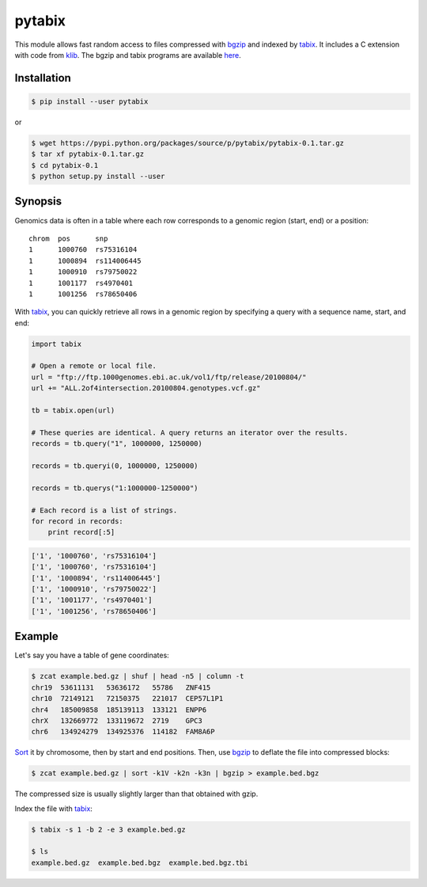 pytabix
=======

This module allows fast random access to files compressed with bgzip_ and
indexed by tabix_. It includes a C extension with code from klib_. The bgzip
and tabix programs are available here_.


Installation
------------

.. code:: bash

    $ pip install --user pytabix

or

.. code:: bash

    $ wget https://pypi.python.org/packages/source/p/pytabix/pytabix-0.1.tar.gz
    $ tar xf pytabix-0.1.tar.gz
    $ cd pytabix-0.1
    $ python setup.py install --user


Synopsis
--------

Genomics data is often in a table where each row corresponds to a genomic
region (start, end) or a position::

    chrom  pos      snp
    1      1000760  rs75316104
    1      1000894  rs114006445
    1      1000910  rs79750022
    1      1001177  rs4970401
    1      1001256  rs78650406

With tabix_, you can quickly retrieve all rows in a genomic region by
specifying a query with a sequence name, start, and end:

.. code:: python

    import tabix

    # Open a remote or local file.
    url = "ftp://ftp.1000genomes.ebi.ac.uk/vol1/ftp/release/20100804/"
    url += "ALL.2of4intersection.20100804.genotypes.vcf.gz"

    tb = tabix.open(url)

    # These queries are identical. A query returns an iterator over the results.
    records = tb.query("1", 1000000, 1250000)

    records = tb.queryi(0, 1000000, 1250000)

    records = tb.querys("1:1000000-1250000")

    # Each record is a list of strings.
    for record in records:
        print record[:5]

.. code:: python

    ['1', '1000760', 'rs75316104']
    ['1', '1000760', 'rs75316104']
    ['1', '1000894', 'rs114006445']
    ['1', '1000910', 'rs79750022']
    ['1', '1001177', 'rs4970401']
    ['1', '1001256', 'rs78650406']


Example
-------

Let's say you have a table of gene coordinates:

.. code:: bash

    $ zcat example.bed.gz | shuf | head -n5 | column -t
    chr19  53611131   53636172   55786   ZNF415
    chr10  72149121   72150375   221017  CEP57L1P1
    chr4   185009858  185139113  133121  ENPP6
    chrX   132669772  133119672  2719    GPC3
    chr6   134924279  134925376  114182  FAM8A6P

Sort_ it by chromosome, then by start and end positions. Then, use bgzip_ to
deflate the file into compressed blocks:

.. code:: bash

    $ zcat example.bed.gz | sort -k1V -k2n -k3n | bgzip > example.bed.bgz

The compressed size is usually slightly larger than that obtained with gzip.

Index the file with tabix_:

.. code:: bash

    $ tabix -s 1 -b 2 -e 3 example.bed.gz
    
    $ ls
    example.bed.gz  example.bed.bgz  example.bed.bgz.tbi

.. _bgzip: http://samtools.sourceforge.net/tabix.shtml
.. _tabix: http://samtools.sourceforge.net/tabix.shtml
.. _klib: https://github.com/jmarshall/klib
.. _here: http://sourceforge.net/projects/samtools/files/tabix/
.. _Sort: https://www.gnu.org/software/coreutils/manual/html_node/Details-about-version-sort.html#Details-about-version-sort
